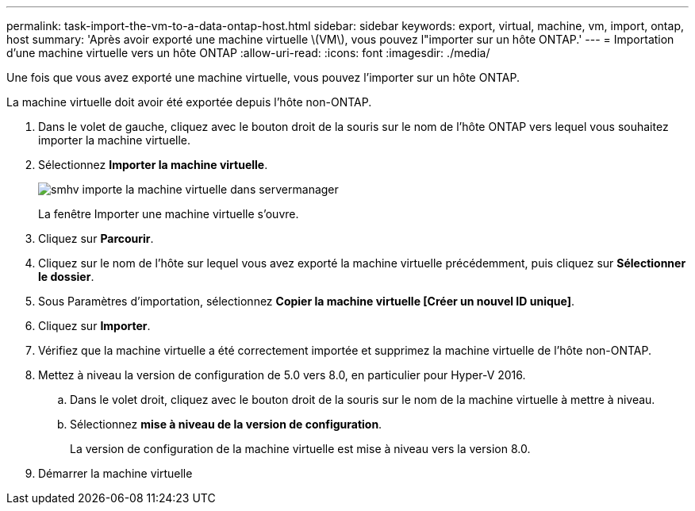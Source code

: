 ---
permalink: task-import-the-vm-to-a-data-ontap-host.html 
sidebar: sidebar 
keywords: export, virtual, machine, vm, import, ontap, host 
summary: 'Après avoir exporté une machine virtuelle \(VM\), vous pouvez l"importer sur un hôte ONTAP.' 
---
= Importation d'une machine virtuelle vers un hôte ONTAP
:allow-uri-read: 
:icons: font
:imagesdir: ./media/


[role="lead"]
Une fois que vous avez exporté une machine virtuelle, vous pouvez l'importer sur un hôte ONTAP.

La machine virtuelle doit avoir été exportée depuis l'hôte non-ONTAP.

. Dans le volet de gauche, cliquez avec le bouton droit de la souris sur le nom de l'hôte ONTAP vers lequel vous souhaitez importer la machine virtuelle.
. Sélectionnez *Importer la machine virtuelle*.
+
image::../media/smhv_import_vm_in_servermanager.gif[smhv importe la machine virtuelle dans servermanager]

+
La fenêtre Importer une machine virtuelle s'ouvre.

. Cliquez sur *Parcourir*.
. Cliquez sur le nom de l'hôte sur lequel vous avez exporté la machine virtuelle précédemment, puis cliquez sur *Sélectionner le dossier*.
. Sous Paramètres d'importation, sélectionnez *Copier la machine virtuelle [Créer un nouvel ID unique]*.
. Cliquez sur *Importer*.
. Vérifiez que la machine virtuelle a été correctement importée et supprimez la machine virtuelle de l'hôte non-ONTAP.
. Mettez à niveau la version de configuration de 5.0 vers 8.0, en particulier pour Hyper-V 2016.
+
.. Dans le volet droit, cliquez avec le bouton droit de la souris sur le nom de la machine virtuelle à mettre à niveau.
.. Sélectionnez *mise à niveau de la version de configuration*.
+
La version de configuration de la machine virtuelle est mise à niveau vers la version 8.0.



. Démarrer la machine virtuelle

